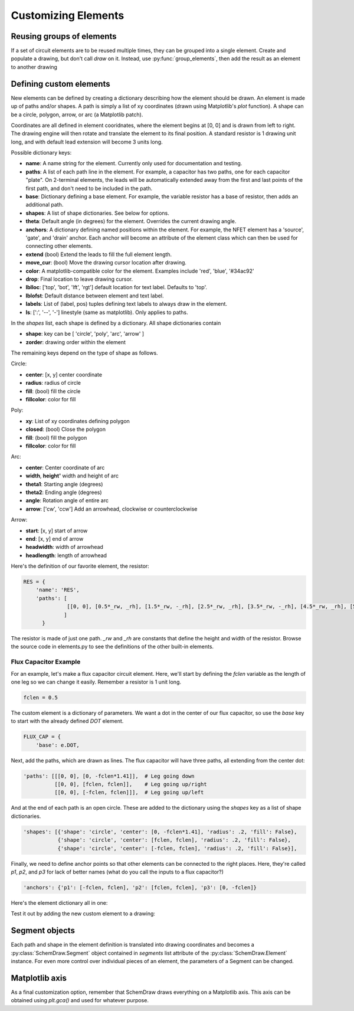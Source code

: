 Customizing Elements
====================

.. jupyter-execute::
    :hide-code:

    %config InlineBackend.figure_format = 'svg'
    import SchemDraw
    from SchemDraw import elements as e
    from SchemDraw import logic as l


Reusing groups of elements
--------------------------

If a set of circuit elements are to be reused multiple times, they can be grouped into a single element.
Create and populate a drawing, but don't call `draw` on it.
Instead, use :py:func:`group_elements`, then add the result as an element to another drawing

.. function:: SchemDraw.group_elements(drawing, anchors=None)

    Create a new element definition based on all the elements in the drawing.
    
    :param drawing: SchemDraw.Drawing with elements to group
    :param anchors: dictionary of anchor names: locations within the group
    
.. jupyter-execute::

    d1 = SchemDraw.Drawing()
    d1.add(e.RES)
    d1.push()
    d1.add(e.CAP, d='down')
    d1.add(e.LINE, d='left')
    d1.pop()
    RC = SchemDraw.group_elements(d1)   # Create the group to reuse

    d2 = SchemDraw.Drawing()   # Add the group to another drawing several times
    for i in range(3):
        d2.add(RC)
    d2.draw()
    
    
.. _customelements:

Defining custom elements
------------------------

New elements can be defined by creating a dictionary describing how the element should be drawn.
An element is made up of paths and/or shapes.
A path is simply a list of xy coordinates (drawn using Matplotlib's `plot` function).
A shape can be a circle, polygon, arrow, or arc (a Matplotlib patch).

Coordinates are all defined in element cooridnates, where the element begins
at [0, 0] and is drawn from left to right. The drawing engine will then rotate
and translate the element to its final position. A standard resistor is
1 drawing unit long, and with default lead extension will become 3 units long.

Possible dictionary keys:

- **name**:  A name string for the element. Currently only used for documentation and testing.
- **paths**: A list of each path line in the element. For example, a capacitor has two paths, one for each capacitor "plate". On 2-terminal elements, the leads will be automatically extended away from the first and last points of the first path, and don't need to be included in the path.
- **base**:  Dictionary defining a base element. For example, the variable resistor has a base of resistor, then adds an additional path.
- **shapes**: A list of shape dictionaries. See below for options.
- **theta**: Default angle (in degrees) for the element. Overrides the current drawing angle.
- **anchors**: A dictionary defining named positions within the element. For example, the NFET element has a 'source', 'gate', and 'drain' anchor. Each anchor will become an attribute of the element class which can then be used for connecting other elements.
- **extend** (bool) Extend the leads to fill the full element length.
- **move_cur**: (bool) Move the drawing cursor location after drawing.
- **color**: A matplotlib-compatible color for the element. Examples include 'red', 'blue', '#34ac92'
- **drop**: Final location to leave drawing cursor.
- **lblloc**: ['top', 'bot', 'lft', 'rgt'] default location for text label. Defaults to 'top'.
- **lblofst**: Default distance between element and text label.
- **labels**: List of (label, pos) tuples defining text labels to always draw in the element.
- **ls**: [':', '--', '-'] linestyle (same as matplotlib). Only applies to paths.

In the `shapes` list, each shape is defined by a dictionary. All shape dictionaries contain

- **shape**: key can be [ 'circle', 'poly', 'arc', 'arrow' ]
- **zorder**: drawing order within the element

The remaining keys depend on the type of shape as follows.

Circle:

- **center**: [x, y] center coordinate
- **radius**: radius of circle
- **fill**: (bool) fill the circle
- **fillcolor**: color for fill

Poly:

- **xy**: List of xy coordinates defining polygon
- **closed**: (bool) Close the polygon
- **fill**: (bool) fill the polygon
- **fillcolor**: color for fill

Arc:

- **center**: Center coordinate of arc
- **width**, **height'** width and height of arc
- **theta1**: Starting angle (degrees)
- **theta2**: Ending angle (degrees)
- **angle**: Rotation angle of entire arc
- **arrow**: ['cw', 'ccw'] Add an arrowhead, clockwise or counterclockwise

Arrow:

- **start**: [x, y] start of arrow
- **end**: [x, y] end of arrow
- **headwidth**: width of arrowhead
- **headlength**: length of arrowhead

Here's the definition of our favorite element, the resistor:

.. code-block:: python

    RES = {
        'name': 'RES',
        'paths': [
                  [[0, 0], [0.5*_rw, _rh], [1.5*_rw, -_rh], [2.5*_rw, _rh], [3.5*_rw, -_rh], [4.5*_rw, _rh], [5.5*_rw, -_rh], [6*_rw, 0]]
                 ]
          }

The resistor is made of just one path.
`_rw` and `_rh` are constants that define the height and width of the resistor.
Browse the source code in elements.py to see the definitions of the other built-in elements.


Flux Capacitor Example
^^^^^^^^^^^^^^^^^^^^^^

For an example, let's make a flux capacitor circuit element.
Here, we'll start by defining the `fclen` variable as the length of one leg so we can change it easily.
Remember a resistor is 1 unit long.

.. code-block:: python

    fclen = 0.5
    
The custom element is a dictionary of parameters.
We want a dot in the center of our flux capacitor, so use the `base` key to start with the already defined `DOT` element.

.. code-block:: python

    FLUX_CAP = {
        'base': e.DOT,

Next, add the paths, which are drawn as lines. The flux capacitor will have three paths, all extending from the center dot:

.. code-block:: python

    'paths': [[[0, 0], [0, -fclen*1.41]],  # Leg going down
              [[0, 0], [fclen, fclen]],    # Leg going up/right
              [[0, 0], [-fclen, fclen]]],  # Leg going up/left

And at the end of each path is an open circle. These are added to the dictionary using the `shapes` key as a list of shape dictionaries.

.. code-block:: python

    'shapes': [{'shape': 'circle', 'center': [0, -fclen*1.41], 'radius': .2, 'fill': False},
               {'shape': 'circle', 'center': [fclen, fclen], 'radius': .2, 'fill': False},
               {'shape': 'circle', 'center': [-fclen, fclen], 'radius': .2, 'fill': False}],
    
Finally, we need to define anchor points so that other elements can be connected to the right places.
Here, they're called `p1`, `p2`, and `p3` for lack of better names (what do you call the inputs to a flux capacitor?)

.. code-block:: python

    'anchors': {'p1': [-fclen, fclen], 'p2': [fclen, fclen], 'p3': [0, -fclen]}
    
Here's the element dictionary all in one:

.. jupyter-execute::

    fclen = 0.5
    FLUX_CAP = {
        'base': e.DOT,
        'paths': [[[0, 0], [0, -fclen*1.41]],  # Leg going down
                  [[0, 0], [fclen, fclen]],    # Leg going up/right
                  [[0, 0], [-fclen, fclen]]],  # Leg going up/left
        'shapes': [{'shape': 'circle', 'center': [0, -fclen*1.41], 'radius': .2, 'fill': False},
                   {'shape': 'circle', 'center': [fclen, fclen], 'radius': .2, 'fill': False},
                   {'shape': 'circle', 'center': [-fclen, fclen], 'radius': .2, 'fill': False}],
        'anchors': {'p1': [-fclen, fclen], 'p2': [fclen, fclen], 'p3': [0, -fclen]}
        }


Test it out by adding the new custom element to a drawing:

.. jupyter-execute::

    d = SchemDraw.Drawing()
    fc = d.add(FLUX_CAP)
    d.draw()



Segment objects
---------------

Each path and shape in the element definition is translated into drawing coordinates and becomes a :py:class:`SchemDraw.Segment` object
contained in `segments` list attribute of the :py:class:`SchemDraw.Element` instance.
For even more control over individual pieces of an element, the parameters of a Segment can be changed.

.. jupyter-execute::
    :hide-code:
    
    d = SchemDraw.Drawing()
    
.. jupyter-execute::

    n = d.add(l.NAND2)
    n.segments[-1].color = 'red'
    n.segments[-1].zorder = 5  # Put the bubble on top
    d.draw()


Matplotlib axis
---------------

As a final customization option, remember that SchemDraw draws everything on a Matplotlib axis.
This axis can be obtained using `plt.gca()` and used for whatever purpose.

.. jupyter-execute::

    import matplotlib.pyplot as plt
    d = SchemDraw.Drawing()
    d.add(e.RES)
    d.draw()
    ax = plt.gca()
    ax.axvline(.5, color='purple', ls='--')
    ax.axvline(2.5, color='orange', ls='-', lw=3);

    